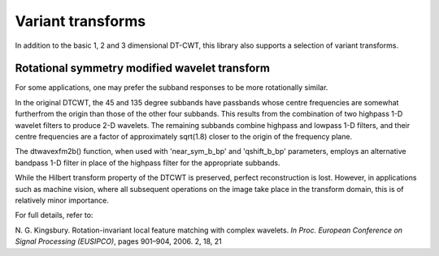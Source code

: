 Variant transforms
==================

In addition to the basic 1, 2 and 3 dimensional DT-CWT, this library also
supports a selection of variant transforms.

Rotational symmetry modified wavelet transform
----------------------------------------------

For some applications, one may prefer the subband responses to be more rotationally similar. 

In the original DTCWT, the 45 and 135 degree subbands have passbands whose centre frequencies 
are somewhat furtherfrom the origin than those of the other four subbands. This results from 
the combination of two highpass 1-D wavelet filters to produce 2-D wavelets. The remaining 
subbands combine highpass and lowpass 1-D filters, and their centre frequencies are a 
factor of approximately sqrt(1.8) closer to the origin of the frequency plane.

The dtwavexfm2b() function, when used with 'near_sym_b_bp' and 'qshift_b_bp' parameters, employs 
an alternative bandpass 1-D filter in place of the highpass filter for the appropriate subbands.

While the Hilbert transform property of the DTCWT is preserved, perfect reconstruction is lost.
However, in applications such as machine vision, where all subsequent operations on the image
take place in the transform domain, this is of relatively minor importance.

For full details, refer to:

N. G. Kingsbury. Rotation-invariant local feature matching with complex
wavelets. *In Proc. European Conference on Signal Processing (EUSIPCO)*,
pages 901–904, 2006. 2, 18, 21




